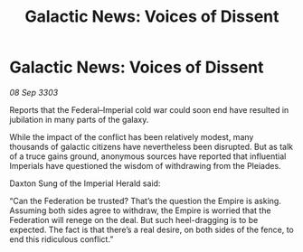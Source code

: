 :PROPERTIES:
:ID:       07314150-a62b-4f29-8a0d-8755427d6af5
:END:
#+title: Galactic News: Voices of Dissent
#+filetags: :Empire:Federation:3303:galnet:

* Galactic News: Voices of Dissent

/08 Sep 3303/

Reports that the Federal–Imperial cold war could soon end have resulted in jubilation in many parts of the galaxy. 

While the impact of the conflict has been relatively modest, many thousands of galactic citizens have nevertheless been disrupted. But as talk of a truce gains ground, anonymous sources have reported that influential Imperials have questioned the wisdom of withdrawing from the Pleiades. 

Daxton Sung of the Imperial Herald said: 

“Can the Federation be trusted? That’s the question the Empire is asking. Assuming both sides agree to withdraw, the Empire is worried that the Federation will renege on the deal. But such heel-dragging is to be expected. The fact is that there’s a real desire, on both sides of the fence, to end this ridiculous conflict.”
